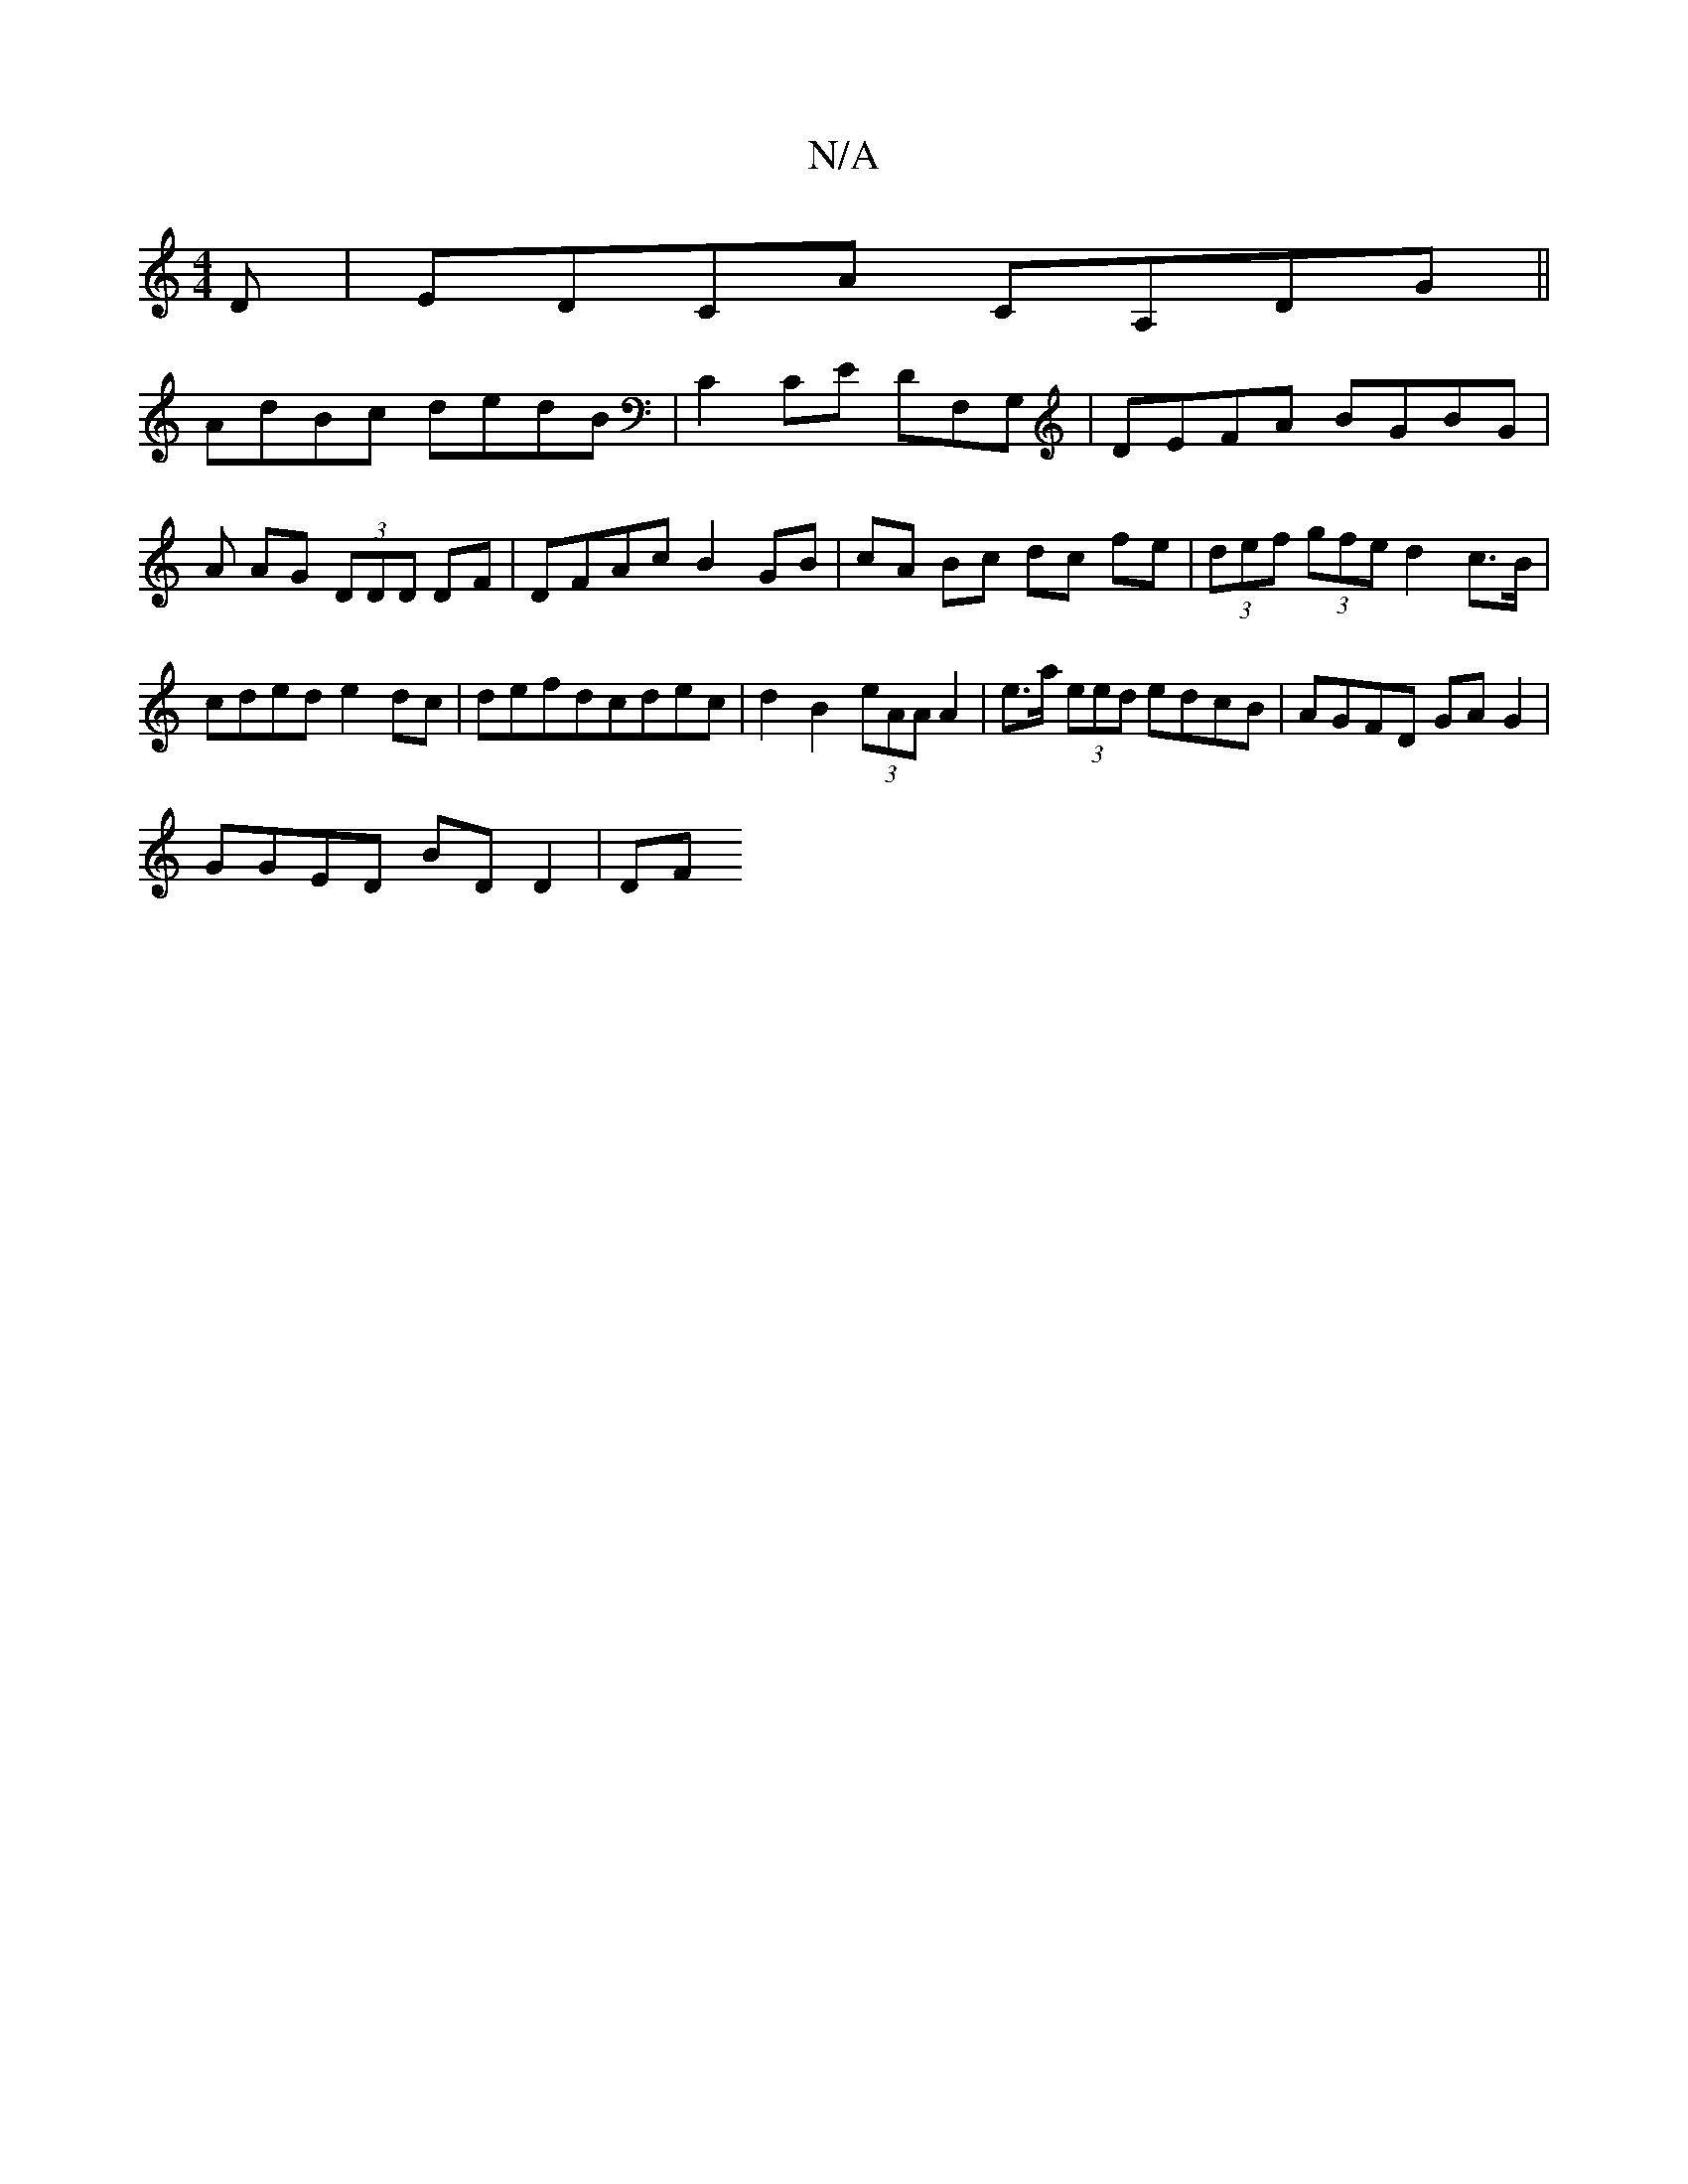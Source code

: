 X:1
T:N/A
M:4/4
R:N/A
K:Cmajor
D | EDCA CA,DG ||
AdBc dedB | C2 CE DF,G, | DEFA BG-BG | A AG (3DDD DF | DFAc B2 GB|cA Bc dc fe|(3def (3gfe d2 c>B | cded e2 dc | defdcdec | d2 B2 (3eAA A2 | e>a (3eed edcB|AGFD GA G2|
GGED BD D2 | DF